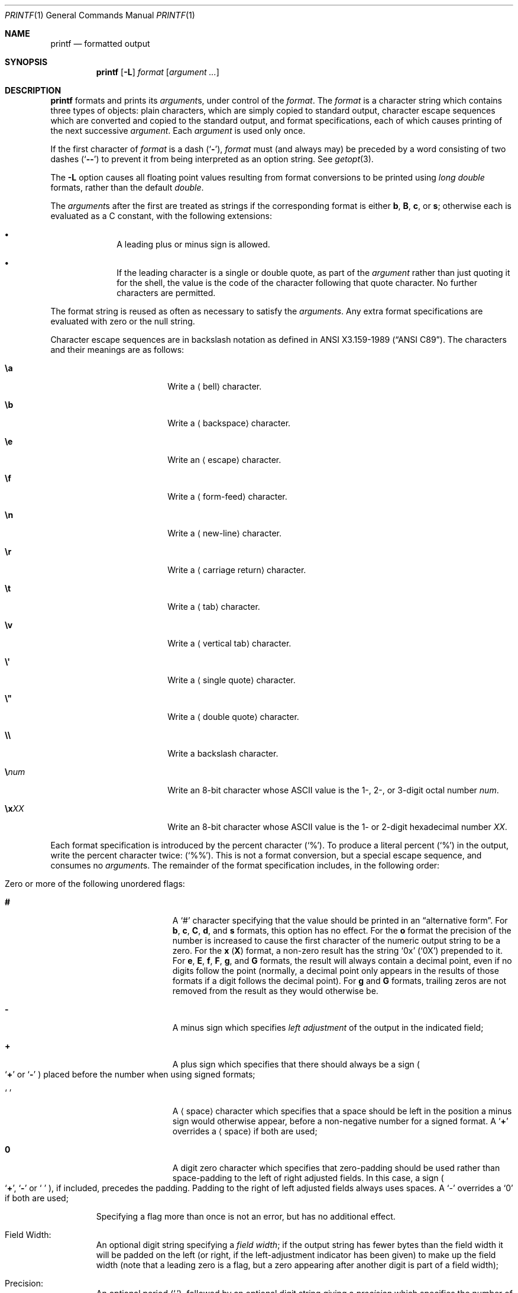 .\"	$NetBSD: printf.1,v 1.41 2024/11/24 12:33:31 kre Exp $
.\"
.\" Copyright (c) 1989, 1990, 1993
.\"	The Regents of the University of California.  All rights reserved.
.\"
.\" This code is derived from software contributed to Berkeley by
.\" the Institute of Electrical and Electronics Engineers, Inc.
.\"
.\" Redistribution and use in source and binary forms, with or without
.\" modification, are permitted provided that the following conditions
.\" are met:
.\" 1. Redistributions of source code must retain the above copyright
.\"    notice, this list of conditions and the following disclaimer.
.\" 2. Redistributions in binary form must reproduce the above copyright
.\"    notice, this list of conditions and the following disclaimer in the
.\"    documentation and/or other materials provided with the distribution.
.\" 3. Neither the name of the University nor the names of its contributors
.\"    may be used to endorse or promote products derived from this software
.\"    without specific prior written permission.
.\"
.\" THIS SOFTWARE IS PROVIDED BY THE REGENTS AND CONTRIBUTORS ``AS IS'' AND
.\" ANY EXPRESS OR IMPLIED WARRANTIES, INCLUDING, BUT NOT LIMITED TO, THE
.\" IMPLIED WARRANTIES OF MERCHANTABILITY AND FITNESS FOR A PARTICULAR PURPOSE
.\" ARE DISCLAIMED.  IN NO EVENT SHALL THE REGENTS OR CONTRIBUTORS BE LIABLE
.\" FOR ANY DIRECT, INDIRECT, INCIDENTAL, SPECIAL, EXEMPLARY, OR CONSEQUENTIAL
.\" DAMAGES (INCLUDING, BUT NOT LIMITED TO, PROCUREMENT OF SUBSTITUTE GOODS
.\" OR SERVICES; LOSS OF USE, DATA, OR PROFITS; OR BUSINESS INTERRUPTION)
.\" HOWEVER CAUSED AND ON ANY THEORY OF LIABILITY, WHETHER IN CONTRACT, STRICT
.\" LIABILITY, OR TORT (INCLUDING NEGLIGENCE OR OTHERWISE) ARISING IN ANY WAY
.\" OUT OF THE USE OF THIS SOFTWARE, EVEN IF ADVISED OF THE POSSIBILITY OF
.\" SUCH DAMAGE.
.\"
.\"	from: @(#)printf.1	8.1 (Berkeley) 6/6/93
.\"
.Dd November 24, 2024
.Dt PRINTF 1
.Os
.Sh NAME
.Nm printf
.Nd formatted output
.Sh SYNOPSIS
.Nm
.Op Fl L
.Ar format
.Op Ar argument ...
.Sh DESCRIPTION
.Nm
formats and prints its
.Ar argument Ns s ,
under control of the
.Ar format .
The
.Ar format
is a character string which contains three types of objects:
plain characters, which are simply copied to standard output,
character escape sequences which are converted and copied to the
standard output,
and format specifications, each of which causes printing of the next
successive
.Ar argument .
Each
.Ar argument
is used only once.
.Pp
If the first character of
.Ar format
is a dash
.Pq Sq Fl ,
.Ar format
must (and always may) be preceded by a word consisting of
two dashes
.Pq Sq Fl Fl
to prevent it
from being interpreted as an option string.
See
.Xr getopt 3 .
.Pp
The
.Fl L
option causes all floating point values resulting from format
conversions to be printed using
.Vt long double
formats, rather than the default
.Vt double .
.Pp
The
.Ar argument Ns s
after the first are treated as strings if the corresponding format is
either
.Cm b ,
.Cm B ,
.Cm c ,
or
.Cm s ;
otherwise each is evaluated as a C\~constant, with the following extensions:
.Bl -bullet -offset indent
.It
A leading plus or minus sign is allowed.
.It
If the leading character is a single or double quote,
as part of the
.Ar argument
rather than just quoting it for the shell,
the value is the code of the character following that quote character.
No further characters are permitted.
.El
.Pp
The format string is reused as often as necessary to satisfy the
.Ar arguments  .
Any extra format specifications are evaluated with zero or the null
string.
.Pp
Character escape sequences are in backslash notation as defined in
.St -ansiC .
The characters and their meanings are as follows:
.Bl -tag -offset indent -width Cm
.It Cm \ea
Write a
.Aq bell
character.
.It Cm \eb
Write a
.Aq backspace
character.
.It Cm \ee
Write an
.Aq escape
character.
.It Cm \ef
Write a
.Aq form-feed
character.
.It Cm \en
Write a
.Aq new-line
character.
.It Cm \er
Write a
.Aq carriage return
character.
.It Cm \et
Write a
.Aq tab
character.
.It Cm \ev
Write a
.Aq vertical tab
character.
.It Cm \e\(aq
Write a
.Aq single quote
character.
.It Cm \e\*q
Write a
.Aq double quote
character.
.It Cm \e\e
Write a backslash character.
.It Cm \e Ns Ar num
Write an 8-bit character whose ASCII
value is the 1-, 2-, or 3-digit octal number
.Ar num .
.It Cm \ex Ns Ar XX
Write an 8-bit character whose ASCII
value is the 1- or 2-digit hexadecimal number
.Ar XX .
.El
.Pp
Each format specification is introduced by the percent character
.Pq Ql \&% .
To produce a literal percent
.Pq Ql \&%
in the output, write the percent character twice:
.Pq Ql \&%% .
This is not a format conversion,
but a special escape sequence,
and consumes no
.Ar argument Ns s .
The remainder of the format specification includes,
in the following order:
.Bl -tag -width 5n
.It Zero or more of the following unordered flags :
.Bl -tag -width Cm
.It Cm #
A
.Ql \&#
character specifying that the value should be printed in an
.Dq alternative form .
For
.Cm b ,
.Cm c ,
.Cm C ,
.Cm d ,
and
.Cm s
formats, this option has no effect.
For the
.Cm o
format the precision of the number is increased to cause the first
character of the numeric output string to be a zero.
For the
.Cm x
.Pq Cm X
format, a non-zero result has the string
.Ql 0x
.Pq Ql 0X
prepended to it.
For
.Cm e ,
.Cm E ,
.Cm f ,
.Cm F ,
.Cm g ,
and
.Cm G
formats, the result will always contain a decimal point, even if no
digits follow the point (normally, a decimal point only appears in the
results of those formats if a digit follows the decimal point).
For
.Cm g
and
.Cm G
formats, trailing zeros are not removed from the result as they
would otherwise be.
.\" I turned this off - decided it isn't a valid use of '#'
.\" For the
.\" .Cm B
.\" format, backslash-escape sequences are expanded first;
.It Cm \&\-
A minus sign which specifies
.Em left adjustment
of the output in the indicated field;
.It Cm \&+
A plus sign which specifies that there should always be
a sign
.Po Sq Cm \&+
or
.Sq Cm \&\-
.Pc
placed before the number when using signed formats;
.It Sq Cm \&\ \&
A
.Aq space
character which specifies that a space should be left in the
position a minus sign would otherwise appear, before
a non-negative number for a signed format.
A
.Ql Cm \&+
overrides a
.Aq space
if both are used;
.It Cm \&0
A digit zero character which specifies that zero-padding should be used
rather than space-padding to the left of right adjusted fields.
In this case, a sign
.Po Sq Cm \&+ ,
.Sq Cm \&\-
or
.Sq Cm \&\ \&
.Pc ,
if included, precedes the padding.
Padding to the right of left adjusted fields always uses spaces.
A
.Ql \-
overrides a
.Ql \&0
if both are used;
.El
.Pp
Specifying a flag more than once is not an error, but has no additional effect.
.It Field Width :
An optional digit string specifying a
.Em field width ;
if the output string has fewer bytes than the field width it will
be padded on the left (or right, if the left-adjustment indicator
has been given) to make up the field width
(note that a leading zero is a flag,
but a zero appearing after another digit is part of a field width);
.It Precision :
An optional period
.Pq Ql \&. ,
followed by an optional digit string giving a
.Em precision
which specifies the number of digits to appear after the decimal point,
for
.Cm e
and
.Cm f
formats, or the maximum number of bytes to be printed
from a string
.Sm off
.Pf ( Cm b ,
.Sm on
.Cm B ,
and
.Cm s
formats); if the digit string is missing, the precision is treated
as zero;
.It Format :
A character which indicates the type of format to use (one of
.Cm diouxXfFeEgGaAbBcCs ) .
.El
.Pp
A field width or precision may be
.Sq Cm \&*
instead of a digit string.
In this case the next
.Ar argument ,
preceding the value to be converted,
supplies the field width or precision.
It must be an unsigned integer constant.
If both the field width and precision are
.Sq Cm \&*
then two
.Ar argument Ns s
are required, with the field width preceding the precision,
and the value to be converted following those.
.Pp
The format characters and their meanings are:
.Bl -tag -width Fl
.It Cm diouXx
The
.Ar argument ,
which must represent an integer constant,
with an optional leading plus or minus sign,
is printed as a signed decimal
.Cm ( d
or
.Cm i ) ,
unsigned octal
.Cm ( o ) ,
unsigned decimal
.Cm ( u ) ,
or unsigned hexadecimal
.Cm ( X
or
.Cm x ) .
.It Cm fF
The
.Ar argument
is printed in the style
.Oo Li \&\- Oc Ns Ar \&\^ddd Ns Li \&\^\&. Ns Ar ddd
where the number of
.Ar d Ns \|'s
after the decimal point is equal to the precision specification for
the argument.
If the precision is missing, 6 digits are given; if the precision
is explicitly 0, no digits and no decimal point are printed.
If the number is Infinity, or Not-a-Number, then
.Ql inf
or
.Ql nan
is printed for
.Cm f
format, and
.Ql INF
or
.Ql NAN
for
.Cm F
format.
.It Cm eE
The
.Ar argument
is printed in the style
.Oo Li \&\- Oc Ns Ar \&\^d Ns Li \&. Ns Ar ddd Ns Li \&\|e\*(Pm Ns Ar \&\|dd
where there
is one digit before the decimal point and the number after is equal to
the precision specification for the argument; when the precision is
missing, 6 digits are produced.
An upper-case
.Ql E
is used for an
.Cm E
format, and upper-case for Infinity and NaN as for
.Cm F
format.
.It Cm gG
The
.Ar argument
is printed in style
.Cm f
.Pq Cm F
or in style
.Cm e
.Pq Cm E
whichever gives full precision in minimum space.
.It Cm aA
The
.Ar argument
is treated as a floating point number,
for which the underlying hexadecimal representation is
printed.
See
.Xr printf 3
for the details.
.It Cm b
Characters from the string
.Ar argument
are printed with backslash-escape sequences expanded.
.Pp
The following additional backslash-escape sequences are supported:
.Bl -tag -width Cm
.It Cm \ec
Causes
.Nm
to ignore any remaining characters in the string operand containing it,
any remaining operands, and any additional characters in
the format operand.
.It Cm \e0 Ns Ar num
Write an 8-bit character whose ASCII value is the 1-, 2-, or
3-digit octal number
.Ar num .
.It Cm \e^ Ns Ar c
Write the control character
.Ar c .
Generates characters
.Sq \e000
through
.Sq \e037 ,
and
.Sq \e177
(from
.Ql \e^\&? ) .
.It Cm \eM^ Ns Ar c
Write the control character
.Ar c
with the 8th bit set.
Generates characters
.Sq \e200
through
.Sq \e237 ,
and
.Sq \e377
(from
.Ql \eM^\&? ) .
.It Cm \eM\- Ns Ar c
Write the character
.Ar c
with the 8th bit set.
Generates characters
.Sq \e240
through
.Sq \e376 .
.El
.It Cm B
Characters from the string
.Ar argument
are printed with unprintable characters backslash-escaped using the
.Sq Cm \e Ns Ar c ,
.Sq Cm \e^ Ns Ar c ,
.Sq Cm \eM^ Ns Ar c ,
or
.Sq Cm \eM\- Ns Ar c
formats described above.
.It Cm c
The first character of the next
.Ar argument
is printed.
.It Cm C
The
.Ar argument ,
which must represent an integer constant,
with an optional leading plus or minus sign,
is treated as a wide character code point, and printed.
.It Cm s
Characters from the string
.Ar argument
are printed until the end is reached or until the number of bytes
indicated by the precision specification is reached; if the
precision is omitted, all characters in the string are printed.
.El
.Pp
In no case does a non-existent or small field width cause truncation of
a field; padding takes place only if the specified field width exceeds
the actual width.
.Pp
If an argument required by a format string is present, but is not in
a format expected by the format string conversion, a warning will be
printed to standard error, identifying the argument by number
.Pq 1 is the first after the format string
and usually also by content.
In such a case a value will still be produced, and printed,
and processing will continue, but
.Nm
will eventually exit with a failure status.
.Sh EXIT STATUS
.Ex -std
.Sh SEE ALSO
.Xr echo 1 ,
.Xr printf 3 ,
.Xr vis 3 ,
.Xr printf 9
.Sh STANDARDS
The
.Nm
utility conforms to
.St -p1003.1-2001 .
.Pp
Support for the floating point formats and
.Sq Cm \&*
as a field width and precision
are optional in POSIX.
.Pp
The behaviour of the
.Cm \&%B
and
.Cm \&%C
formats and the
.Cm \e\(aq ,
.Cm \e\*q ,
.Cm \ee ,
.Cm \ex Ns Ar XX ,
and
.Cm \e Ns Oo Cm M Oc Ns Oo Cm \- Ns Li \&\(or Ns Cm ^ Oc Ns Ar c
escape sequences are undefined in POSIX.
.Sh BUGS
Since the floating point numbers are translated from ASCII to
floating-point and then back again, floating-point precision may be lost.
.Pp
Hexadecimal character constants given as escapes in strings are
restricted to, and should be specified as, two hexadecimal characters.
This is contrary to the ISO C standard but
does guarantee detection of the end of the constant.
.Sh NOTES
All formats which treat the
.Ar argument
as a number first convert the
.Ar argument
from its external representation as a character string
to an internal numeric representation, and then apply the
format to the internal numeric representation, producing
another external character string representation.
One might expect the
.Cm \&%c
format to do likewise, but in fact it does not.
.Pp
To convert a string representation of a decimal, octal, or hexadecimal
number into the corresponding character,
using a portable invocation,
two nested
.Nm
invocations may be used, in which the inner invocation
converts the input to an octal string, and the outer
invocation uses the octal string as part of a format.
For example, the following command outputs the character whose code
is 0x0a, which is a newline in ASCII:
.Pp
.Dl printf \*q$(printf \(aq\e\e%o\(aq 0x0a)\*q
.Pp
In this implementation of
.Nm
it is possible to achieve the same result using one invocation:
.Pp
.Dl printf %C 0x0a
